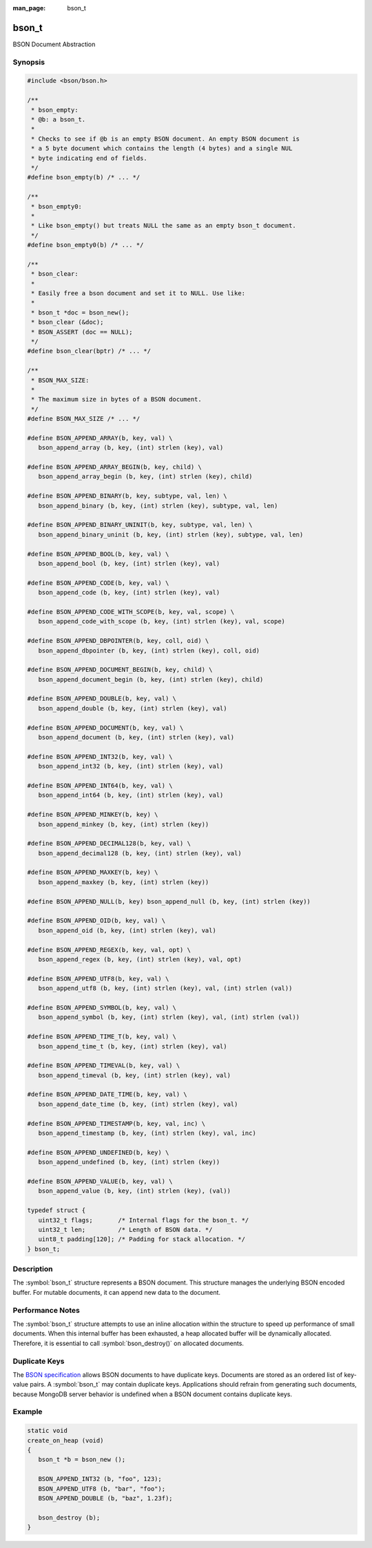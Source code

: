 :man_page: bson_t

bson_t
======

BSON Document Abstraction

Synopsis
--------

.. code-block:: c

  #include <bson/bson.h>

  /**
   * bson_empty:
   * @b: a bson_t.
   *
   * Checks to see if @b is an empty BSON document. An empty BSON document is
   * a 5 byte document which contains the length (4 bytes) and a single NUL
   * byte indicating end of fields.
   */
  #define bson_empty(b) /* ... */

  /**
   * bson_empty0:
   *
   * Like bson_empty() but treats NULL the same as an empty bson_t document.
   */
  #define bson_empty0(b) /* ... */

  /**
   * bson_clear:
   *
   * Easily free a bson document and set it to NULL. Use like:
   *
   * bson_t *doc = bson_new();
   * bson_clear (&doc);
   * BSON_ASSERT (doc == NULL);
   */
  #define bson_clear(bptr) /* ... */

  /**
   * BSON_MAX_SIZE:
   *
   * The maximum size in bytes of a BSON document.
   */
  #define BSON_MAX_SIZE /* ... */

  #define BSON_APPEND_ARRAY(b, key, val) \
     bson_append_array (b, key, (int) strlen (key), val)

  #define BSON_APPEND_ARRAY_BEGIN(b, key, child) \
     bson_append_array_begin (b, key, (int) strlen (key), child)

  #define BSON_APPEND_BINARY(b, key, subtype, val, len) \
     bson_append_binary (b, key, (int) strlen (key), subtype, val, len)

  #define BSON_APPEND_BINARY_UNINIT(b, key, subtype, val, len) \
     bson_append_binary_uninit (b, key, (int) strlen (key), subtype, val, len)

  #define BSON_APPEND_BOOL(b, key, val) \
     bson_append_bool (b, key, (int) strlen (key), val)

  #define BSON_APPEND_CODE(b, key, val) \
     bson_append_code (b, key, (int) strlen (key), val)

  #define BSON_APPEND_CODE_WITH_SCOPE(b, key, val, scope) \
     bson_append_code_with_scope (b, key, (int) strlen (key), val, scope)

  #define BSON_APPEND_DBPOINTER(b, key, coll, oid) \
     bson_append_dbpointer (b, key, (int) strlen (key), coll, oid)

  #define BSON_APPEND_DOCUMENT_BEGIN(b, key, child) \
     bson_append_document_begin (b, key, (int) strlen (key), child)

  #define BSON_APPEND_DOUBLE(b, key, val) \
     bson_append_double (b, key, (int) strlen (key), val)

  #define BSON_APPEND_DOCUMENT(b, key, val) \
     bson_append_document (b, key, (int) strlen (key), val)

  #define BSON_APPEND_INT32(b, key, val) \
     bson_append_int32 (b, key, (int) strlen (key), val)

  #define BSON_APPEND_INT64(b, key, val) \
     bson_append_int64 (b, key, (int) strlen (key), val)

  #define BSON_APPEND_MINKEY(b, key) \
     bson_append_minkey (b, key, (int) strlen (key))

  #define BSON_APPEND_DECIMAL128(b, key, val) \
     bson_append_decimal128 (b, key, (int) strlen (key), val)

  #define BSON_APPEND_MAXKEY(b, key) \
     bson_append_maxkey (b, key, (int) strlen (key))

  #define BSON_APPEND_NULL(b, key) bson_append_null (b, key, (int) strlen (key))

  #define BSON_APPEND_OID(b, key, val) \
     bson_append_oid (b, key, (int) strlen (key), val)

  #define BSON_APPEND_REGEX(b, key, val, opt) \
     bson_append_regex (b, key, (int) strlen (key), val, opt)

  #define BSON_APPEND_UTF8(b, key, val) \
     bson_append_utf8 (b, key, (int) strlen (key), val, (int) strlen (val))

  #define BSON_APPEND_SYMBOL(b, key, val) \
     bson_append_symbol (b, key, (int) strlen (key), val, (int) strlen (val))

  #define BSON_APPEND_TIME_T(b, key, val) \
     bson_append_time_t (b, key, (int) strlen (key), val)

  #define BSON_APPEND_TIMEVAL(b, key, val) \
     bson_append_timeval (b, key, (int) strlen (key), val)

  #define BSON_APPEND_DATE_TIME(b, key, val) \
     bson_append_date_time (b, key, (int) strlen (key), val)

  #define BSON_APPEND_TIMESTAMP(b, key, val, inc) \
     bson_append_timestamp (b, key, (int) strlen (key), val, inc)

  #define BSON_APPEND_UNDEFINED(b, key) \
     bson_append_undefined (b, key, (int) strlen (key))

  #define BSON_APPEND_VALUE(b, key, val) \
     bson_append_value (b, key, (int) strlen (key), (val))

  typedef struct {
     uint32_t flags;       /* Internal flags for the bson_t. */
     uint32_t len;         /* Length of BSON data. */
     uint8_t padding[120]; /* Padding for stack allocation. */
  } bson_t;

Description
-----------

The :symbol:`bson_t` structure represents a BSON document. This structure manages the underlying BSON encoded buffer. For mutable documents, it can append new data to the document.

Performance Notes
-----------------

The :symbol:`bson_t` structure attempts to use an inline allocation within the structure to speed up performance of small documents. When this internal buffer has been exhausted, a heap allocated buffer will be dynamically allocated. Therefore, it is essential to call :symbol:`bson_destroy()` on allocated documents.

Duplicate Keys
--------------

The `BSON specification <https://bsonspec.org>`_ allows BSON documents to have
duplicate keys. Documents are stored as an ordered list of key-value pairs. A
:symbol:`bson_t` may contain duplicate keys. Applications should refrain from
generating such documents, because MongoDB server behavior is undefined when a
BSON document contains duplicate keys.

.. only:: html

  Functions
  ---------

  .. toctree::
    :titlesonly:
    :maxdepth: 1

    bson_append_array
    bson_append_array_begin
    bson_append_array_end
    bson_append_binary
    bson_append_binary_uninit
    bson_append_bool
    bson_append_code
    bson_append_code_with_scope
    bson_append_date_time
    bson_append_dbpointer
    bson_append_decimal128
    bson_append_document
    bson_append_document_begin
    bson_append_document_end
    bson_append_double
    bson_append_int32
    bson_append_int64
    bson_append_iter
    bson_append_maxkey
    bson_append_minkey
    bson_append_now_utc
    bson_append_null
    bson_append_oid
    bson_append_regex
    bson_append_regex_w_len
    bson_append_symbol
    bson_append_time_t
    bson_append_timestamp
    bson_append_timeval
    bson_append_undefined
    bson_append_utf8
    bson_append_value
    bson_array_as_canonical_extended_json
    bson_array_as_legacy_extended_json
    bson_array_as_relaxed_extended_json
    bson_as_canonical_extended_json
    bson_as_json_with_opts
    bson_as_legacy_extended_json
    bson_as_relaxed_extended_json
    bson_compare
    bson_concat
    bson_copy
    bson_copy_to
    bson_copy_to_excluding
    bson_copy_to_excluding_noinit
    bson_copy_to_excluding_noinit_va
    bson_count_keys
    bson_destroy
    bson_destroy_with_steal
    bson_equal
    bson_get_data
    bson_has_field
    bson_init
    bson_init_from_json
    bson_init_static
    bson_json_mode_t
    bson_json_opts_t
    bson_new
    bson_new_from_buffer
    bson_new_from_data
    bson_new_from_json
    bson_reinit
    bson_reserve_buffer
    bson_sized_new
    bson_steal
    bson_validate
    bson_validate_with_error
    bson_validate_with_error_and_offset

Example
-------

.. code-block:: c

  static void
  create_on_heap (void)
  {
     bson_t *b = bson_new ();

     BSON_APPEND_INT32 (b, "foo", 123);
     BSON_APPEND_UTF8 (b, "bar", "foo");
     BSON_APPEND_DOUBLE (b, "baz", 1.23f);

     bson_destroy (b);
  }

